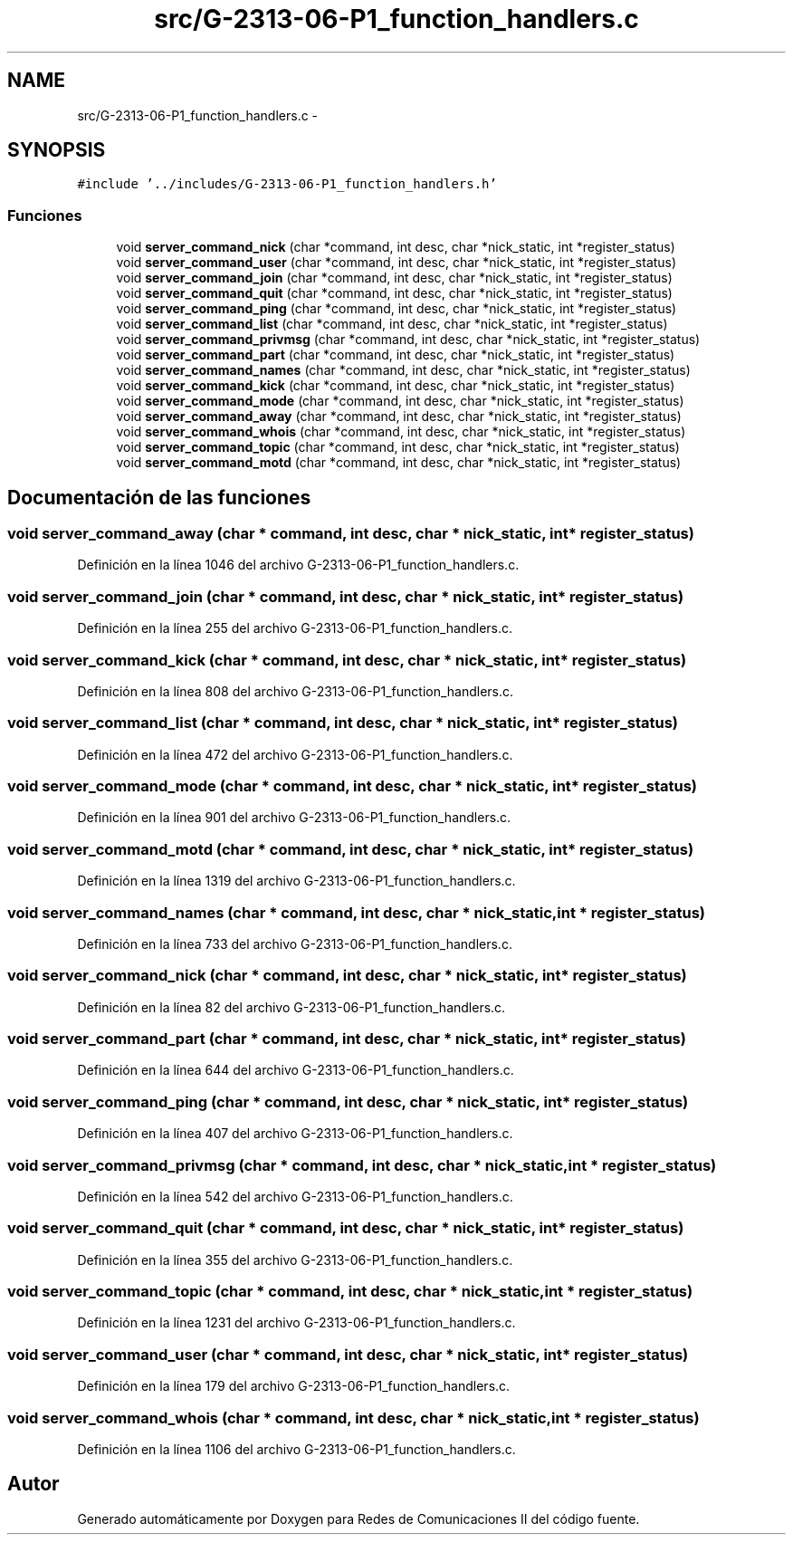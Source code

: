 .TH "src/G-2313-06-P1_function_handlers.c" 3 "Domingo, 7 de Mayo de 2017" "Version 1.0" "Redes de Comunicaciones II" \" -*- nroff -*-
.ad l
.nh
.SH NAME
src/G-2313-06-P1_function_handlers.c \- 
.SH SYNOPSIS
.br
.PP
\fC#include '\&.\&./includes/G\-2313\-06\-P1_function_handlers\&.h'\fP
.br

.SS "Funciones"

.in +1c
.ti -1c
.RI "void \fBserver_command_nick\fP (char *command, int desc, char *nick_static, int *register_status)"
.br
.ti -1c
.RI "void \fBserver_command_user\fP (char *command, int desc, char *nick_static, int *register_status)"
.br
.ti -1c
.RI "void \fBserver_command_join\fP (char *command, int desc, char *nick_static, int *register_status)"
.br
.ti -1c
.RI "void \fBserver_command_quit\fP (char *command, int desc, char *nick_static, int *register_status)"
.br
.ti -1c
.RI "void \fBserver_command_ping\fP (char *command, int desc, char *nick_static, int *register_status)"
.br
.ti -1c
.RI "void \fBserver_command_list\fP (char *command, int desc, char *nick_static, int *register_status)"
.br
.ti -1c
.RI "void \fBserver_command_privmsg\fP (char *command, int desc, char *nick_static, int *register_status)"
.br
.ti -1c
.RI "void \fBserver_command_part\fP (char *command, int desc, char *nick_static, int *register_status)"
.br
.ti -1c
.RI "void \fBserver_command_names\fP (char *command, int desc, char *nick_static, int *register_status)"
.br
.ti -1c
.RI "void \fBserver_command_kick\fP (char *command, int desc, char *nick_static, int *register_status)"
.br
.ti -1c
.RI "void \fBserver_command_mode\fP (char *command, int desc, char *nick_static, int *register_status)"
.br
.ti -1c
.RI "void \fBserver_command_away\fP (char *command, int desc, char *nick_static, int *register_status)"
.br
.ti -1c
.RI "void \fBserver_command_whois\fP (char *command, int desc, char *nick_static, int *register_status)"
.br
.ti -1c
.RI "void \fBserver_command_topic\fP (char *command, int desc, char *nick_static, int *register_status)"
.br
.ti -1c
.RI "void \fBserver_command_motd\fP (char *command, int desc, char *nick_static, int *register_status)"
.br
.in -1c
.SH "Documentación de las funciones"
.PP 
.SS "void server_command_away (char * command, int desc, char * nick_static, int * register_status)"

.PP
Definición en la línea 1046 del archivo G\-2313\-06\-P1_function_handlers\&.c\&.
.SS "void server_command_join (char * command, int desc, char * nick_static, int * register_status)"

.PP
Definición en la línea 255 del archivo G\-2313\-06\-P1_function_handlers\&.c\&.
.SS "void server_command_kick (char * command, int desc, char * nick_static, int * register_status)"

.PP
Definición en la línea 808 del archivo G\-2313\-06\-P1_function_handlers\&.c\&.
.SS "void server_command_list (char * command, int desc, char * nick_static, int * register_status)"

.PP
Definición en la línea 472 del archivo G\-2313\-06\-P1_function_handlers\&.c\&.
.SS "void server_command_mode (char * command, int desc, char * nick_static, int * register_status)"

.PP
Definición en la línea 901 del archivo G\-2313\-06\-P1_function_handlers\&.c\&.
.SS "void server_command_motd (char * command, int desc, char * nick_static, int * register_status)"

.PP
Definición en la línea 1319 del archivo G\-2313\-06\-P1_function_handlers\&.c\&.
.SS "void server_command_names (char * command, int desc, char * nick_static, int * register_status)"

.PP
Definición en la línea 733 del archivo G\-2313\-06\-P1_function_handlers\&.c\&.
.SS "void server_command_nick (char * command, int desc, char * nick_static, int * register_status)"

.PP
Definición en la línea 82 del archivo G\-2313\-06\-P1_function_handlers\&.c\&.
.SS "void server_command_part (char * command, int desc, char * nick_static, int * register_status)"

.PP
Definición en la línea 644 del archivo G\-2313\-06\-P1_function_handlers\&.c\&.
.SS "void server_command_ping (char * command, int desc, char * nick_static, int * register_status)"

.PP
Definición en la línea 407 del archivo G\-2313\-06\-P1_function_handlers\&.c\&.
.SS "void server_command_privmsg (char * command, int desc, char * nick_static, int * register_status)"

.PP
Definición en la línea 542 del archivo G\-2313\-06\-P1_function_handlers\&.c\&.
.SS "void server_command_quit (char * command, int desc, char * nick_static, int * register_status)"

.PP
Definición en la línea 355 del archivo G\-2313\-06\-P1_function_handlers\&.c\&.
.SS "void server_command_topic (char * command, int desc, char * nick_static, int * register_status)"

.PP
Definición en la línea 1231 del archivo G\-2313\-06\-P1_function_handlers\&.c\&.
.SS "void server_command_user (char * command, int desc, char * nick_static, int * register_status)"

.PP
Definición en la línea 179 del archivo G\-2313\-06\-P1_function_handlers\&.c\&.
.SS "void server_command_whois (char * command, int desc, char * nick_static, int * register_status)"

.PP
Definición en la línea 1106 del archivo G\-2313\-06\-P1_function_handlers\&.c\&.
.SH "Autor"
.PP 
Generado automáticamente por Doxygen para Redes de Comunicaciones II del código fuente\&.

